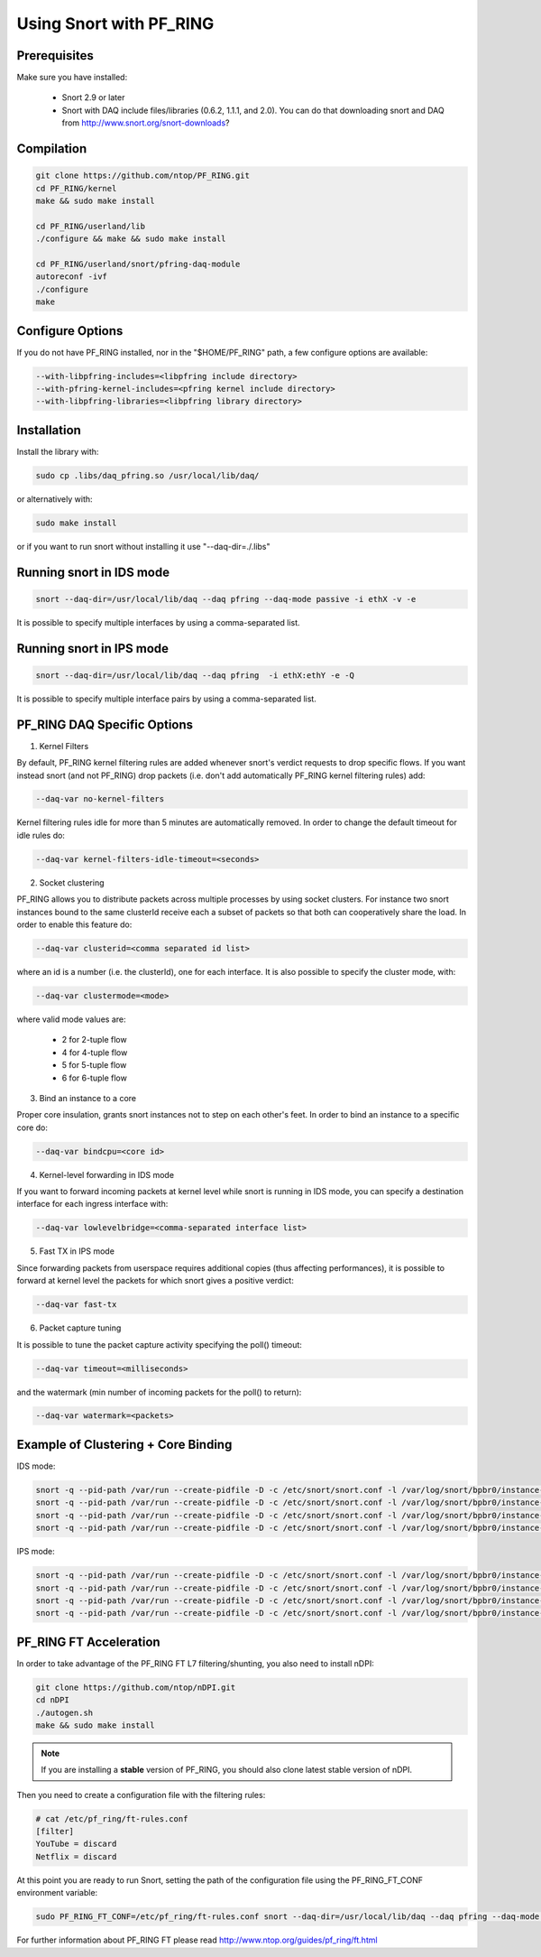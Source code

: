 Using Snort with PF_RING
========================

Prerequisites
-------------

Make sure you have installed:

   - Snort 2.9 or later
   - Snort with DAQ include files/libraries (0.6.2, 1.1.1, and 2.0). You can do that downloading snort and DAQ from http://www.snort.org/snort-downloads?

Compilation
-----------

.. code-block:: console

   git clone https://github.com/ntop/PF_RING.git
   cd PF_RING/kernel
   make && sudo make install
   
   cd PF_RING/userland/lib
   ./configure && make && sudo make install
   
   cd PF_RING/userland/snort/pfring-daq-module
   autoreconf -ivf
   ./configure
   make

Configure Options
-----------------

If you do not have PF_RING installed, nor in the "$HOME/PF_RING" path, a few configure options are available:

.. code-block:: console

   --with-libpfring-includes=<libpfring include directory>
   --with-pfring-kernel-includes=<pfring kernel include directory>
   --with-libpfring-libraries=<libpfring library directory>

Installation
------------

Install the library with:

.. code-block:: console

   sudo cp .libs/daq_pfring.so /usr/local/lib/daq/

or alternatively with:

.. code-block:: console

   sudo make install

or if you want to run snort without installing it use "--daq-dir=./.libs"

Running snort in IDS mode
-------------------------

.. code-block:: console

   snort --daq-dir=/usr/local/lib/daq --daq pfring --daq-mode passive -i ethX -v -e

It is possible to specify multiple interfaces by using a comma-separated list.

Running snort in IPS mode
-------------------------

.. code-block:: console

   snort --daq-dir=/usr/local/lib/daq --daq pfring  -i ethX:ethY -e -Q

It is possible to specify multiple interface pairs by using a comma-separated list.

PF_RING DAQ Specific Options
----------------------------

1. Kernel Filters

By default, PF_RING kernel filtering rules are added whenever snort's verdict requests to drop specific flows. If you want instead snort (and not PF_RING) drop packets (i.e. don't add automatically PF_RING kernel filtering rules) add:

.. code-block:: console

   --daq-var no-kernel-filters

Kernel filtering rules idle for more than 5 minutes are automatically removed. In order to change the default timeout for idle rules do:

.. code-block:: console

   --daq-var kernel-filters-idle-timeout=<seconds>

2. Socket clustering

PF_RING allows you to distribute packets across multiple processes by using socket clusters. For instance two snort instances bound to the same clusterId receive each a subset of packets so that both can cooperatively share the load. In order to enable this feature do:

.. code-block:: console

   --daq-var clusterid=<comma separated id list>

where an id is a number (i.e. the clusterId), one for each interface. It is also possible to specify the cluster mode, with:

.. code-block:: console

   --daq-var clustermode=<mode>

where valid mode values are:

   - 2 for 2-tuple flow
   - 4 for 4-tuple flow
   - 5 for 5-tuple flow
   - 6 for 6-tuple flow

3. Bind an instance to a core

Proper core insulation, grants snort instances not to step on each other's feet. In order to bind an instance to a specific core do:

.. code-block:: console
   
   --daq-var bindcpu=<core id> 

4. Kernel-level forwarding in IDS mode

If you want to forward incoming packets at kernel level while snort is running in IDS mode, you can specify a destination interface for each ingress interface with:

.. code-block:: console
   
   --daq-var lowlevelbridge=<comma-separated interface list>

5. Fast TX in IPS mode

Since forwarding packets from userspace requires additional copies (thus affecting performances), it is possible to forward at kernel level the packets for which snort gives a positive verdict:

.. code-block:: console

   --daq-var fast-tx

6. Packet capture tuning

It is possible to tune the packet capture activity specifying the poll() timeout:

.. code-block:: console

   --daq-var timeout=<milliseconds>

and the watermark (min number of incoming packets for the poll() to return):

.. code-block:: console

   --daq-var watermark=<packets>

Example of Clustering + Core Binding
------------------------------------

IDS mode:

.. code-block:: console

   snort -q --pid-path /var/run --create-pidfile -D -c /etc/snort/snort.conf -l /var/log/snort/bpbr0/instance-1 --daq-dir=/usr/local/lib/daq --daq pfring --daq-mode passive -i eth2,eth3 --daq-var lowlevelbridge=eth3,eth2 --daq-var clusterid=10,11 --daq-var bindcpu=1
   snort -q --pid-path /var/run --create-pidfile -D -c /etc/snort/snort.conf -l /var/log/snort/bpbr0/instance-2 --daq-dir=/usr/local/lib/daq --daq pfring --daq-mode passive -i eth2,eth3 --daq-var lowlevelbridge=eth3,eth2 --daq-var clusterid=10,11 --daq-var bindcpu=2
   snort -q --pid-path /var/run --create-pidfile -D -c /etc/snort/snort.conf -l /var/log/snort/bpbr0/instance-3 --daq-dir=/usr/local/lib/daq --daq pfring --daq-mode passive -i eth2,eth3 --daq-var lowlevelbridge=eth3,eth2 --daq-var clusterid=10,11 --daq-var bindcpu=3
   snort -q --pid-path /var/run --create-pidfile -D -c /etc/snort/snort.conf -l /var/log/snort/bpbr0/instance-4 --daq-dir=/usr/local/lib/daq --daq pfring --daq-mode passive -i eth2,eth3 --daq-var lowlevelbridge=eth3,eth2 --daq-var clusterid=10,11 --daq-var bindcpu=4

IPS mode:

.. code-block:: console

   snort -q --pid-path /var/run --create-pidfile -D -c /etc/snort/snort.conf -l /var/log/snort/bpbr0/instance-1 --daq-dir=/usr/local/lib/daq --daq pfring --daq-mode inline -i eth2:eth3 --daq-var fast-tx=1 --daq-var clusterid=10,11 --daq-var bindcpu=1
   snort -q --pid-path /var/run --create-pidfile -D -c /etc/snort/snort.conf -l /var/log/snort/bpbr0/instance-2 --daq-dir=/usr/local/lib/daq --daq pfring --daq-mode inline -i eth2:eth3 --daq-var fast-tx=1 --daq-var clusterid=10,11 --daq-var bindcpu=2
   snort -q --pid-path /var/run --create-pidfile -D -c /etc/snort/snort.conf -l /var/log/snort/bpbr0/instance-3 --daq-dir=/usr/local/lib/daq --daq pfring --daq-mode inline -i eth2:eth3 --daq-var fast-tx=1 --daq-var clusterid=10,11 --daq-var bindcpu=3
   snort -q --pid-path /var/run --create-pidfile -D -c /etc/snort/snort.conf -l /var/log/snort/bpbr0/instance-4 --daq-dir=/usr/local/lib/daq --daq pfring --daq-mode inline -i eth2:eth3 --daq-var fast-tx=1 --daq-var clusterid=10,11 --daq-var bindcpu=4

PF_RING FT Acceleration
-----------------------

In order to take advantage of the PF_RING FT L7 filtering/shunting, you also need to install nDPI: 

.. code-block:: console
   
   git clone https://github.com/ntop/nDPI.git
   cd nDPI
   ./autogen.sh
   make && sudo make install

.. note::  If you are installing a **stable** version of PF_RING, you should also clone latest stable version of nDPI.

Then you need to create a configuration file with the filtering rules:

.. code-block:: console
   
   # cat /etc/pf_ring/ft-rules.conf
   [filter]
   YouTube = discard
   Netflix = discard

At this point you are ready to run Snort, setting the path of the configuration file using the PF_RING_FT_CONF environment variable:

.. code-block:: console
   
   sudo PF_RING_FT_CONF=/etc/pf_ring/ft-rules.conf snort --daq-dir=/usr/local/lib/daq --daq pfring --daq-mode passive -i ethX -v -e

For further information about PF_RING FT please read http://www.ntop.org/guides/pf_ring/ft.html
